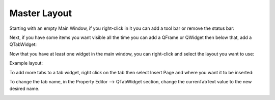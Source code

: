 Master Layout
=============

Starting with an empty Main Window, if you right-click in it you can add a tool bar or remove the status bar:

.. image:: /images/layout-01.png
   :align: center

Next, if you have some items you want visible all the time you can add a QFrame or QWidget then below that, add a QTabWidget:

.. image:: /images/layout-02.png
   :align: center

Now that you have at least one widget in the main window, you can right-click and select the layout you want to use:

.. image:: /images/layout-03.png
   :align: center

Example layout:

.. image:: /images/layout-04.png
   :align: center

To add more tabs to a tab widget, right click on the tab then select Insert Page and where you want it to be inserted:

.. image:: /images/layout-05.png
   :align: center

To change the tab name, in the Property Editor --> QTabWidget section, change
the currenTabText value to the new desired name.

.. image:: /images/layout-06.png
   :align: center
